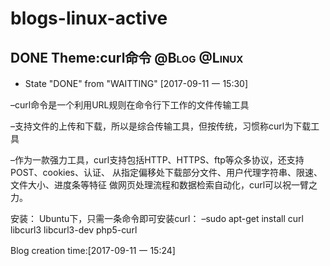 * blogs-linux-active
** DONE Theme:curl命令										   :@Blog:@Linux:
    SCHEDULED:<2017-09-11 一>
	- State "DONE"       from "WAITTING"   [2017-09-11 一 15:30]
--curl命令是一个利用URL规则在命令行下工作的文件传输工具

--支持文件的上传和下载，所以是综合传输工具，但按传统，习惯称curl为下载工具

--作为一款强力工具，curl支持包括HTTP、HTTPS、ftp等众多协议，还支持POST、cookies、认证、
从指定偏移处下载部分文件、用户代理字符串、限速、文件大小、进度条等特征
做网页处理流程和数据检索自动化，curl可以祝一臂之力。


安装：
Ubuntu下，只需一条命令即可安装curl：
--sudo apt-get install curl libcurl3 libcurl3-dev php5-curl


Blog creation time:[2017-09-11 一 15:24]
